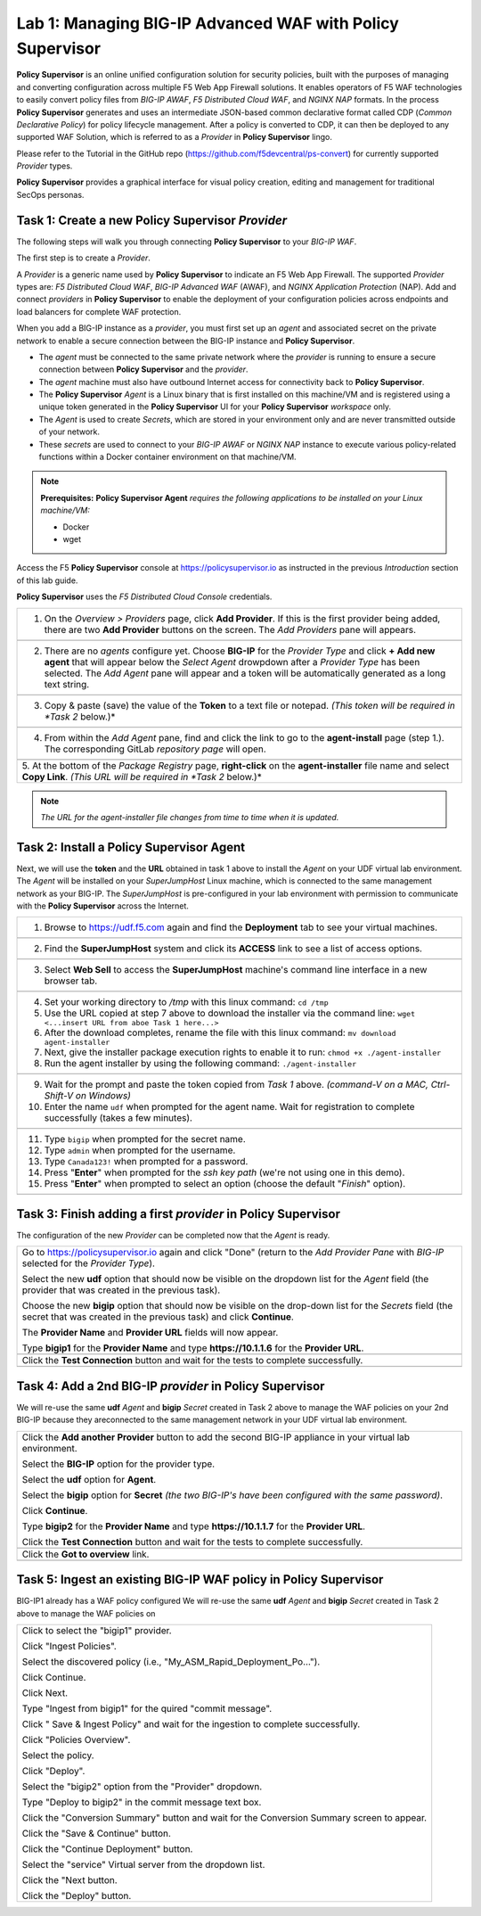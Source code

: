 Lab 1: Managing BIG-IP Advanced WAF with  **Policy Supervisor**
===============================================================

**Policy Supervisor** is an online unified configuration solution for security policies, built with the purposes of managing and converting configuration across multiple F5 Web App Firewall solutions.
It enables operators of F5 WAF technologies to easily convert policy files from *BIG-IP AWAF*, *F5 Distributed Cloud WAF*, and *NGINX NAP* formats. In the process **Policy Supervisor** generates and uses an intermediate
JSON-based common declarative format called CDP (*Common Declarative Policy*) for policy lifecycle management. After a policy is converted to CDP, it can then be deployed to any supported WAF Solution, which is referred to as a *Provider* in **Policy Supervisor** lingo.

Please refer to the Tutorial in the GitHub repo (https://github.com/f5devcentral/ps-convert) for currently supported *Provider* types.

**Policy Supervisor** provides a graphical interface for visual policy creation, editing and management for traditional SecOps personas.

Task 1: Create a new **Policy Supervisor**  *Provider*
~~~~~~~~~~~~~~~~~~~~~~~~~~~~~~~~~~~~~~~~~~~~~~~~~~~~~~

The following steps will walk you through connecting **Policy Supervisor** to your *BIG-IP WAF*.

The first step is to create a *Provider*.

A *Provider* is a generic name used by **Policy Supervisor** to indicate an F5 Web App Firewall. The supported *Provider* types are: *F5 Distributed Cloud WAF*, *BIG-IP Advanced WAF* (AWAF), and *NGINX Application Protection* (NAP). Add and connect *providers* in **Policy Supervisor** to enable the deployment of your configuration policies across endpoints and load balancers for complete WAF protection.

When you add a BIG-IP instance as a *provider*, you must first set up an *agent* and associated secret on the private network to enable a secure connection between the BIG-IP instance and **Policy Supervisor**.

- The *agent* must be connected to the same private network where the *provider* is running to ensure a secure connection between **Policy Supervisor** and the *provider*.
- The *agent* machine must also have outbound Internet access for connectivity back to **Policy Supervisor**.
- The **Policy Supervisor** *Agent* is a Linux binary that is first installed on this machine/VM and is registered using a unique token generated in the **Policy Supervisor** UI for your **Policy Supervisor** *workspace* only.
- The *Agent* is used to create *Secrets*, which are stored in your environment only and are never transmitted outside of your network.
- These *secrets* are used to connect to your *BIG-IP AWAF* or *NGINX NAP* instance to execute various policy-related functions within a Docker container environment on that machine/VM.

.. note::
   **Prerequisites:**
   **Policy Supervisor Agent** *requires the following applications to be installed on your Linux machine/VM:*

   - Docker
   - wget

Access the F5 **Policy Supervisor** console at https://policysupervisor.io as instructed in the previous *Introduction* section of this lab guide.

.. note::
**Policy Supervisor** uses the *F5 Distributed Cloud Console* credentials.

+---------------------------------------------------------------------------------------------------------------+
| 1. On the *Overview > Providers* page, click **Add Provider**. If this is the first provider being added,     |
|    there are two **Add Provider** buttons on the screen. The *Add Providers* pane will appears.               |
+---------------------------------------------------------------------------------------------------------------+
| |lab001|                                                                                                      |
+---------------------------------------------------------------------------------------------------------------+
| 2. There are no *agents* configure yet. Choose **BIG-IP** for the *Provider Type* and click                   |
|    **+ Add new agent** that will appear below the *Select Agent* drowpdown after a *Provider Type* has been   |
|    selected. The *Add Agent* pane will appear and a token will be automatically generated as a long text      |
|    string.                                                                                                    |
+---------------------------------------------------------------------------------------------------------------+
| |lab002|                                                                                                      |
+---------------------------------------------------------------------------------------------------------------+
| 3. Copy & paste (save) the value of the **Token** to a text file or notepad.                                  | 
|    *(This token will be required in *Task 2* below.)*                                                         |
+---------------------------------------------------------------------------------------------------------------+
| |lab003|                                                                                                      |
+---------------------------------------------------------------------------------------------------------------+
| 4. From within the *Add Agent* pane, find and click the link to go to the **agent-install** page (step 1.).   |
|    The corresponding GitLab *repository page* will open.                                                      |
+---------------------------------------------------------------------------------------------------------------+
| |lab004|                                                                                                      |
+---------------------------------------------------------------------------------------------------------------+
| 5. At the bottom of the *Package Registry* page, **right-click** on the **agent-installer** file name and     |
| select **Copy Link**. *(This URL will be required in *Task 2* below.)*                                        |
+---------------------------------------------------------------------------------------------------------------+
.. note:: *The URL for the agent-installer file changes from time to time when it is updated.*

Task 2: Install a **Policy Supervisor Agent**
~~~~~~~~~~~~~~~~~~~~~~~~~~~~~~~~~~~~~~~~~~~~~

Next, we will use the **token** and the **URL** obtained in task 1 above to install the *Agent* on your UDF virtual lab environment.
The *Agent* will be installed on your *SuperJumpHost* Linux machine, which is connected to the same management network as your BIG-IP.
The *SuperJumpHost* is pre-configured in your lab environment with permission to communicate with the **Policy Supervisor** across the Internet.

+---------------------------------------------------------------------------------------------------------------+
| 1. Browse to https://udf.f5.com again and find the **Deployment** tab to see your virtual machines.           |
+---------------------------------------------------------------------------------------------------------------+
| |lab006|                                                                                                      |
+---------------------------------------------------------------------------------------------------------------+
| 2. Find the **SuperJumpHost** system and click its **ACCESS** link to see a list of access options.           |
+---------------------------------------------------------------------------------------------------------------+
| |lab007|                                                                                                      |
+---------------------------------------------------------------------------------------------------------------+
| 3. Select **Web Sell** to access the **SuperJumpHost** machine's command line interface in a new browser tab. |
+---------------------------------------------------------------------------------------------------------------+
| |lab008|                                                                                                      |
+---------------------------------------------------------------------------------------------------------------+
| 4. Set your working directory to */tmp* with this linux command: ``cd /tmp``                                  |
|                                                                                                               |
| 5. Use the URL copied at step 7 above to download the installer via the command line:                         |
|    ``wget <...insert URL from aboe Task 1 here...>``                                                          |
|                                                                                                               |
| 6. After the download completes, rename the file with this linux command:                                     |
|    ``mv download agent-installer``                                                                            |
|                                                                                                               |
| 7. Next, give the installer package execution rights to enable it to run:                                     |
|    ``chmod +x ./agent-installer``                                                                             |
|                                                                                                               |
| 8. Run the agent installer by using the following command:                                                    |
|    ``./agent-installer``                                                                                      |
+---------------------------------------------------------------------------------------------------------------+
| |lab009|                                                                                                      |
+---------------------------------------------------------------------------------------------------------------+
| 9. Wait for the prompt and paste the token copied from *Task 1* above.                                        |
|    *(command-V on a MAC, Ctrl-Shift-V on Windows)*                                                            |
|                                                                                                               |
| 10. Enter the name ``udf`` when prompted for the agent name.                                                  |
|     Wait for registration to complete successfully (takes a few minutes).                                     |
+---------------------------------------------------------------------------------------------------------------+
| |lab010|                                                                                                      |
+---------------------------------------------------------------------------------------------------------------+
| 11. Type ``bigip`` when prompted for the secret name.                                                         |
|                                                                                                               |
| 12. Type ``admin`` when prompted for the username.                                                            |
|                                                                                                               |
| 13. Type ``Canada123!`` when prompted for a password.                                                         |
|                                                                                                               |
| 14. Press "**Enter**" when prompted for the *ssh key path* (we're not using one in this demo).                |
|                                                                                                               |
| 15. Press "**Enter**" when prompted to select an option (choose the default "*Finish*" option).               |
+---------------------------------------------------------------------------------------------------------------+
| |lab011|                                                                                                      |
+---------------------------------------------------------------------------------------------------------------+

Task 3: Finish adding a first *provider* in **Policy Supervisor**
~~~~~~~~~~~~~~~~~~~~~~~~~~~~~~~~~~~~~~~~~~~~~~~~~~~~~~~~~~~~~~~~~

The configuration of the new *Provider* can be completed now that the *Agent* is ready.

+---------------------------------------------------------------------------------------------------------------+
| Go to https://policysupervisor.io again and click "Done" (return to the *Add Provider Pane* with *BIG-IP*     |
| selected for the *Provider Type*).                                                                            |
|                                                                                                               |
| Select the new **udf** option that should now be visible on the dropdown list for the *Agent* field           |
| (the provider that was created in the previous task).                                                         |
|                                                                                                               |
| Choose the new **bigip** option that should now be visible on the drop-down list for the *Secrets* field      |
| (the secret that was created in the previous task) and click **Continue**.                                    |
|                                                                                                               |
| The **Provider Name** and **Provider URL** fields will now appear.                                            |
|                                                                                                               |
| Type **bigip1** for the **Provider Name** and type **https://10.1.1.6** for the **Provider URL**.             |
|                                                                                                               |
+---------------------------------------------------------------------------------------------------------------+
| .. image:: _static/PSAddProvider.png                                                                          |
|    :width: 800px                                                                                              |
+---------------------------------------------------------------------------------------------------------------+
| Click the **Test Connection** button and wait for the tests to complete successfully.                         |
+---------------------------------------------------------------------------------------------------------------+
| .. image:: _static/PSProviderTestConnection.png                                                               |
|    :width: 800px                                                                                              |
+---------------------------------------------------------------------------------------------------------------+

Task 4: Add a 2nd BIG-IP *provider* in **Policy Supervisor**
~~~~~~~~~~~~~~~~~~~~~~~~~~~~~~~~~~~~~~~~~~~~~~~~~~~~~~~~~~~~

We will re-use the same **udf** *Agent* and **bigip** *Secret* created in Task 2 above to manage the WAF policies on
your 2nd BIG-IP because they areconnected to the same management network in your UDF virtual lab environment.

+---------------------------------------------------------------------------------------------------------------+
| Click the **Add another Provider** button to add the second BIG-IP appliance in your virtual lab environment. |
|                                                                                                               |
| Select the **BIG-IP** option for the provider type.                                                           |
|                                                                                                               |
| Select the **udf** option for **Agent**.                                                                      |
|                                                                                                               |
| Select the **bigip** option for **Secret** *(the two BIG-IP's have been configured with the same password)*.  |
|                                                                                                               |
| Click **Continue**.                                                                                           |
|                                                                                                               |
| Type **bigip2** for the **Provider Name** and type **https://10.1.1.7** for the **Provider URL**.             |
|                                                                                                               |
| Click the **Test Connection** button and wait for the tests to complete successfully.                         |
|                                                                                                               |
+---------------------------------------------------------------------------------------------------------------+
| .. image:: _static/PSAddProvider2.png                                                                         |
|    :width: 800px                                                                                              |
+---------------------------------------------------------------------------------------------------------------+
| Click the **Got to overview** link.                                                                           |
+---------------------------------------------------------------------------------------------------------------+
| .. image:: _static/PSProviderList.png                                                                         |
|    :width: 800px                                                                                              |
+---------------------------------------------------------------------------------------------------------------+

Task 5: Ingest an existing BIG-IP WAF policy in **Policy Supervisor**
~~~~~~~~~~~~~~~~~~~~~~~~~~~~~~~~~~~~~~~~~~~~~~~~~~~~~~~~~~~~~~~~~~~~~

BIG-IP1 already has a WAF policy configured We will re-use the same **udf** *Agent* and **bigip** *Secret* created in Task 2 above to manage the WAF policies on

+---------------------------------------------------------------------------------------------------------------+
| Click to select the "bigip1" provider.                                                                        |
|                                                                                                               |
| Click "Ingest Policies".                                                                                      |
|                                                                                                               |
| Select the discovered policy (i.e., "My_ASM_Rapid_Deployment_Po…").                                           |
|                                                                                                               |
| Click Continue.                                                                                               |
|                                                                                                               |
| Click Next.                                                                                                   |
|                                                                                                               |
| Type "Ingest from bigip1" for the quired "commit message".                                                    |
|                                                                                                               |
| Click " Save & Ingest Policy" and wait for the ingestion to complete successfully.                            |
|                                                                                                               |
| Click "Policies Overview".                                                                                    |
|                                                                                                               |
| Select the policy.                                                                                            |
|                                                                                                               |
| Click "Deploy".                                                                                               |
|                                                                                                               |
| Select the "bigip2" option from the "Provider" dropdown.                                                      |
|                                                                                                               |
| Type "Deploy to bigip2" in the commit message text box.                                                       |
|                                                                                                               |
| Click the "Conversion Summary" button and wait for the Conversion Summary screen to appear.                   |
|                                                                                                               |
| Click the "Save & Continue" button.                                                                           |
|                                                                                                               |
| Click the "Continue Deployment" button.                                                                       |
|                                                                                                               |
| Select the "service" Virtual server from the dropdown list.                                                   |
|                                                                                                               |
| Click the "Next button.                                                                                       |
|                                                                                                               |
| Click the "Deploy" button.                                                                                    |
|                                                                                                               |
+---------------------------------------------------------------------------------------------------------------+

.. |lab001| image:: _static/image9.png
   :width: 800px
.. |lab002| image:: _static/image17.png
   :width: 800px
.. |lab003| image:: _static/image18.png
   :width: 800px
.. |lab004| image:: _static/image19.png
   :width: 800px
.. |lab006| image:: _static/UDFDeploymentTab.png
   :width: 800px
.. |lab007| image:: _static/UDFWebShell.png
   :width: 800px
.. |lab008| image:: _static/UDFWebShellCLI.png
   :width: 800px
.. |lab009| image:: _static/install_agent.png
   :width: 800px
.. |lab010| image:: _static/agentsetup.png
   :width: 800px
.. |lab011| image:: _static/agentsecret.png
   :width: 800px

